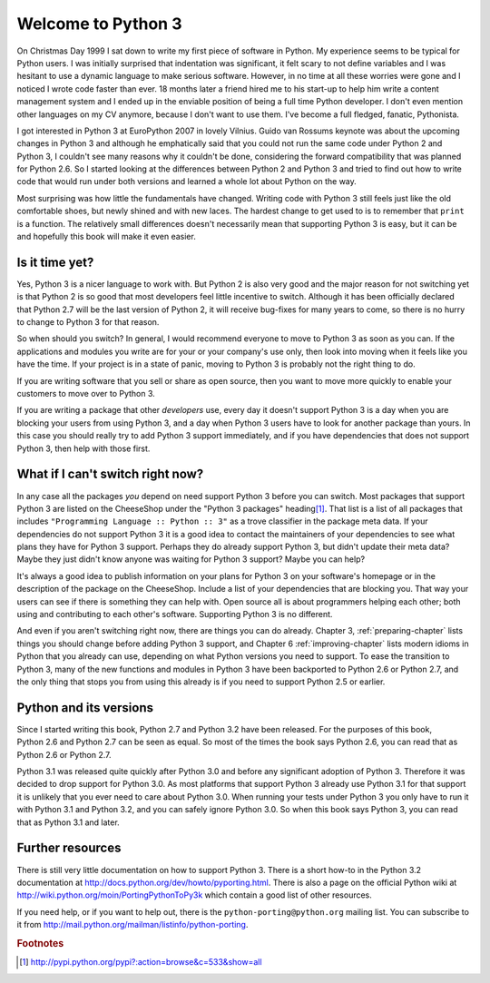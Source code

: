 ===========================================================================
Welcome to Python 3
===========================================================================

On Christmas Day 1999 I sat down to write my first piece of software in Python.
My experience seems to be typical for Python users. I was initially surprised
that indentation was significant, it felt scary to not define variables and I
was hesitant to use a dynamic language to make serious software. However, in no
time at all these worries were gone and I noticed I wrote code faster than ever.
18 months later a friend hired me to his start-up to help him write a content
management system and I ended up in the enviable position of being a full time
Python developer. I don't even mention other languages on my CV anymore, because
I don't want to use them. I've become a full fledged, fanatic, Pythonista.

I got interested in Python 3 at EuroPython 2007 in lovely Vilnius. Guido van
Rossums keynote was about the upcoming changes in Python 3 and although he
emphatically said that you could not run the same code under Python 2 and
Python 3, I couldn't see many reasons why it couldn't be done, considering the
forward compatibility that was planned for Python 2.6. So I started looking at
the differences between Python 2 and Python 3 and tried to find out how to
write code that would run under both versions and learned a whole lot about
Python on the way.

Most surprising was how little the fundamentals have changed. Writing code with
Python 3 still feels just like the old comfortable shoes, but newly shined and
with new laces. The hardest change to get used to is to remember that ``print``
is a function. The relatively small differences doesn't necessarily mean that
supporting Python 3 is easy, but it can be and hopefully this book will make it
even easier.

---------------------------------------------------------------------------
Is it time yet?
---------------------------------------------------------------------------

Yes, Python 3 is a nicer language to work with. But Python 2 is also very good
and the major reason for not switching yet is that Python 2 is so good that most
developers feel little incentive to switch. Although it has been officially
declared that Python 2.7 will be the last version of Python 2, it will receive
bug-fixes for many years to come, so there is no hurry to change to Python 3 for
that reason.

So when should you switch? In general, I would recommend everyone to move to
Python 3 as soon as you can. If the applications and modules you write are for
your or your company's use only, then look into moving when it feels like you
have the time. If your project is in a state of panic, moving to Python 3 is
probably not the right thing to do.

If you are writing software that you sell or share as open source, then you want
to move more quickly to enable your customers to move over to Python 3.

If you are writing a package that other `developers` use, every day it doesn't
support Python 3 is a day when you are blocking your users from using Python 3,
and a day when Python 3 users have to look for another package than yours. In
this case you should really try to add Python 3 support immediately, and if you
have dependencies that does not support Python 3, then help with those first.

---------------------------------------------------------------------------
What if I can't switch right now?
---------------------------------------------------------------------------

.. index:: trove classifier

In any case all the packages `you` depend on need support Python 3 before you
can switch. Most packages that support Python 3 are listed on the CheeseShop
under the "Python 3 packages" heading\ [#pypi3]_. That list is a list of all
packages that includes ``"Programming Language :: Python :: 3"`` as a trove
classifier in the package meta data. If your dependencies do not support Python
3 it is a good idea to contact the maintainers of your dependencies to see what
plans they have for Python 3 support. Perhaps they do already support Python 3,
but didn't update their meta data? Maybe they just didn't know anyone was
waiting for Python 3 support? Maybe you can help?

It's always a good idea to publish information on your plans for Python 3 on your
software's homepage or in the description of the package on the CheeseShop.
Include a list of your dependencies that are blocking you. That way your users can
see if there is something they can help with. Open source all is about
programmers helping each other; both using and contributing to each other's
software. Supporting Python 3 is no different.

And even if you aren't switching right now, there are things you can do already.
Chapter 3, :ref:`preparing-chapter` lists things you should change before adding
Python 3 support, and Chapter 6 :ref:`improving-chapter` lists modern idioms in
Python that you already can use, depending on what Python versions you need to
support. To ease the transition to Python 3, many of the new functions and
modules in Python 3 have been backported to Python 2.6 or Python 2.7, and the
only thing that stops you from using this already is if you need to support
Python 2.5 or earlier.

---------------------------------------------------------------------------
Python and its versions
---------------------------------------------------------------------------

Since I started writing this book, Python 2.7 and Python 3.2 have been
released. For the purposes of this book, Python 2.6 and Python 2.7 can be seen
as equal. So most of the times the book says Python 2.6, you can read that as
Python 2.6 or Python 2.7.

Python 3.1 was released quite quickly after Python 3.0 and before any
significant adoption of Python 3. Therefore it was decided to drop support for
Python 3.0. As most platforms that support Python 3 already use Python 3.1
for that support it is unlikely that you ever need to care about Python 3.0.
When running your tests under Python 3 you only have to run it with Python 3.1
and Python 3.2, and you can safely ignore Python 3.0. So when this book says
Python 3, you can read that as Python 3.1 and later.

---------------------------------------------------------------------------
Further resources
---------------------------------------------------------------------------

There is still very little documentation on how to support Python 3. There is a
short how-to in the Python 3.2 documentation at
http://docs.python.org/dev/howto/pyporting.html. There is also a page on the
official Python wiki at http://wiki.python.org/moin/PortingPythonToPy3k which
contain a good list of other resources.

If you need help, or if you want to help out, there is the
``python-porting@python.org`` mailing list. You can subscribe to it from
http://mail.python.org/mailman/listinfo/python-porting.


.. rubric:: Footnotes

.. [#pypi3] `http://pypi.python.org/pypi?:action=browse&c=533&show=all <http://pypi.python.org/pypi?:action=browse&c=533&show=all>`_

